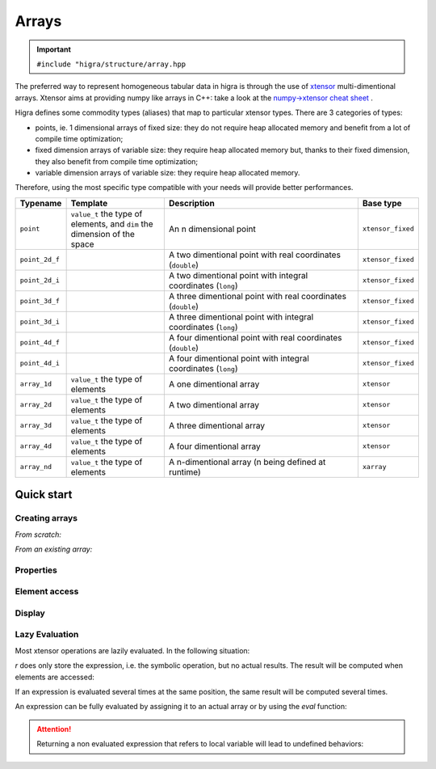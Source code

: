 .. _arrays:

Arrays
======

.. important::

    ``#include "higra/structure/array.hpp``

The preferred way to represent homogeneous tabular data in higra is through the use of `xtensor <https://xtensor.readthedocs.io/en/latest/>`_ multi-dimentional arrays.
Xtensor aims at providing numpy like arrays in C++: take a look at the `numpy->xtensor cheat sheet <https://xtensor.readthedocs.io/en/latest/numpy.html>`_ .

Higra defines some commodity types (aliases) that map to particular xtensor types. There are 3 categories of types:

- points, ie. 1 dimensional arrays of fixed size: they do not require heap allocated memory and benefit from a lot of compile time optimization;
- fixed dimension arrays of variable size: they require heap allocated memory but, thanks to their fixed dimension, they also benefit from compile time optimization;
- variable dimension arrays of variable size: they require heap allocated memory.

Therefore, using the most specific type compatible with your needs will provide better performances.

.. list-table::
    :widths: 1 2 4 1
    :header-rows: 1

    *   - Typename
        - Template
        - Description
        - Base type
    *   - ``point``
        - ``value_t`` the type of elements, and ``dim`` the dimension of the space
        - An n dimensional point
        - ``xtensor_fixed``
    *   - ``point_2d_f``
        -
        - A two dimentional point with real coordinates (``double``)
        - ``xtensor_fixed``
    *   - ``point_2d_i``
        -
        - A two dimentional point with integral coordinates (``long``)
        - ``xtensor_fixed``
    *   - ``point_3d_f``
        -
        - A three dimentional point with real coordinates (``double``)
        - ``xtensor_fixed``
    *   - ``point_3d_i``
        -
        - A three dimentional point with integral coordinates (``long``)
        - ``xtensor_fixed``
    *   - ``point_4d_f``
        -
        - A four dimentional point with real coordinates (``double``)
        - ``xtensor_fixed``
    *   - ``point_4d_i``
        -
        - A four dimentional point with integral coordinates (``long``)
        - ``xtensor_fixed``
    *   - ``array_1d``
        - ``value_t`` the type of elements
        - A one dimentional array
        - ``xtensor``
    *   - ``array_2d``
        - ``value_t`` the type of elements
        - A two dimentional array
        - ``xtensor``
    *   - ``array_3d``
        - ``value_t`` the type of elements
        - A three dimentional array
        - ``xtensor``
    *   - ``array_4d``
        - ``value_t`` the type of elements
        - A four dimentional array
        - ``xtensor``
    *   - ``array_nd``
        - ``value_t`` the type of elements
        - A n-dimentional array (n being defined at runtime)
        - ``xarray``



Quick start
-----------

Creating arrays
***************

*From scratch:*

.. code-block:: cpp
    :linenos:

    // explicit initialization
    array_2d<int> a1 {{1, 2, 3},
                      {4, 5, 6}};

    // empty (non initialized) array of given shape
    array_2d<int> a2 = array_1d<int>::from_shape({2, 3});

    // array of given shapes initialized with given value
    array_2d<int> a3({2, 3}, 5);

    // array of given shapes initialized with 0
    array_2d<int> a4 = xt::zeros<int>({2, 3});

    // array of given shapes initialized with 1
    array_2d<int> a5 = xt::ones<int>({2, 3});

*From an existing array:*

.. code-block:: cpp
    :linenos:


    array_2d<int> a1 {{1, 2, 3},
                      {4, 5, 6}};

    // same shape and value type, non-initialized
    auto a2 = xt::empty_like(a1);

    // same shape and value type, initialized to 0
    auto a3 = xt::zeros_like(a1);

    // same shape and value type, initialized to 1
    auto a4 = xt::ones_like(a1);

    // same shape and value type, initialized to given value
    auto a5 = xt::full_like(a1, 5);

Properties
**********

.. code-block:: cpp
    :linenos:


    array_2d<int> a1 {{1, 2, 3},
                      {4, 5, 6}};

    // dimension
    auto d = a1.dimension(); // 2

    // size
    auto s = a1.size(); // 6

    // shape
    auto sh = a1.shape();
    sh[0]; // 2
    sh[1]; // 3

Element access
**************

.. code-block:: cpp
    :linenos:


    array_2d<int> a1 {{1, 2, 3},
                      {4, 5, 6}};

    // modify and read element at line 1, column 2
    a1(1, 2) = 7;
    int v = a1(1, 2);

    // Same thing with the [] operator
    a1[{1, 2}] = 7;
    int v = a1[{1, 2}];

Display
*******

.. code-block:: cpp
    :linenos:

    #include <iostream>
    #include <xtensor/xio.hpp>
    using namespace std;

    array_2d<int> a1 {{1, 2, 3},
                      {4, 5, 6}};

    cout << a1 << "\n";

Lazy Evaluation
***************

Most xtensor operations are lazily evaluated. In the following situation:

.. code-block:: cpp
    :linenos:


    array_1d<int> a1{1, 2, 3};
    array_1d<int> a2{4, 5, 6};

    auto r = a2 * (a1 + a2);

`r` does only store the expression, i.e. the symbolic operation, but no actual results. The result will be computed when elements are accessed:


.. code-block:: cpp
    :linenos:

    auto v = r(1); // performs 5 * (2 + 5)

If an expression is evaluated several times at the same position, the same result will be computed several times.

An expression can be fully evaluated by assigning it to an actual array or by using the `eval` function:

.. code-block:: cpp
    :linenos:

    array_1d<int> ar1 = r;  // evaluates the expression r and assigns the result to ar1
    auto ar2 = xt::eval(r); // evaluates r and assigns it to an array called ar2

.. attention::

    Returning a non evaluated expression that refers to local variable will lead to undefined behaviors:

    .. code-block:: cpp
        :linenos:

        auto function(){
            array_1d<int> a1{1, 2, 3};
            array_1d<int> a2{4, 5, 6};
            //return a1 + a2;  => ERROR depends of local variables that are destructed at the end of the function
            return xt::eval(a1 + a2); // OK
        }





